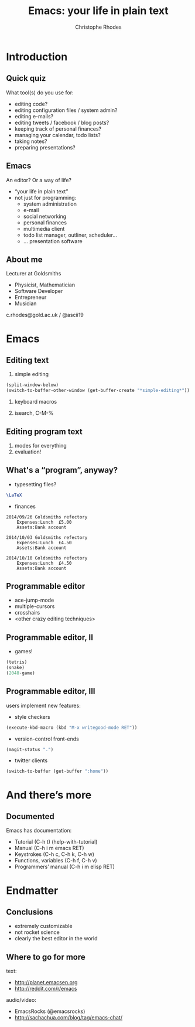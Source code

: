 #+TITLE: Emacs: your life in plain text
#+AUTHOR: Christophe Rhodes
#+EMAIL: c.rhodes@gold.ac.uk / @ascii19
#+EPRESENT_FRAME_LEVEL: 2

* Introduction
** Quick quiz
   What tool(s) do you use for:
   - editing code?
   - editing configuration files / system admin?
   - editing e-mails?
   - editing tweets / facebook / blog posts?
   - keeping track of personal finances?
   - managing your calendar, todo lists?
   - taking notes?
   - preparing presentations?
** Emacs
   An editor?  Or a way of life?

   - “your life in plain text”
   - not just for programming:
     * system administration
     * e-mail
     * social networking
     * personal finances
     * multimedia client
     * todo list manager, outliner, scheduler...
     * ... presentation software
** About me
   Lecturer at Goldsmiths

   - Physicist, Mathematician
   - Software Developer
   - Entrepreneur
   - Musician

   c.rhodes@gold.ac.uk / @ascii19
* Emacs
** Editing text
   1. simple editing
#+begin_src emacs-lisp
  (split-window-below)
  (switch-to-buffer-other-window (get-buffer-create "*simple-editing*"))
#+end_src

   2. keyboard macros

   3. isearch, C-M-%
** Editing program text
   1. modes for everything
   2. evaluation!
** What's a “program”, anyway?
   - typesetting files?
#+begin_src latex :file "/tmp/latex-logo.png"
  \LaTeX
#+end_src

   - finances
#+begin_src ledger :cmdline -M reg Expenses
  2014/09/26 Goldsmiths refectory
      Expenses:Lunch  £5.00
      Assets:Bank account

  2014/10/03 Goldsmiths refectory
      Expenses:Lunch  £4.50
      Assets:Bank account

  2014/10/10 Goldsmiths refectory
      Expenses:Lunch  £4.50
      Assets:Bank account
#+end_src

#+RESULTS:
: 14-Sep-01 - 14-Sep-30           Expenses:Lunch                £5.00        £5.00
: 14-Oct-01 - 14-Oct-31           Expenses:Lunch                £9.00       £14.00

** Programmable editor
   - ace-jump-mode
   - multiple-cursors
   - crosshairs
   - <other crazy editing techniques>
** Programmable editor, II
   - games!
#+begin_src emacs-lisp
  (tetris)
  (snake)
  (2048-game)
#+end_src
** Programmable editor, III
   users implement new features:

   - style checkers
#+begin_src emacs-lisp
  (execute-kbd-macro (kbd "M-x writegood-mode RET"))
#+end_src

   - version-control front-ends
#+begin_src emacs-lisp
  (magit-status ".")
#+end_src

   - twitter clients
#+begin_src emacs-lisp
  (switch-to-buffer (get-buffer ":home"))
#+end_src
* And there’s more
** Documented
   Emacs has documentation:

   - Tutorial (C-h t) (help-with-tutorial)
   - Manual (C-h i m emacs RET)
   - Keystrokes (C-h c, C-h k, C-h w)
   - Functions, variables (C-h f, C-h v)
   - Programmers’ manual (C-h i m elisp RET)
* Endmatter
** Conclusions
   - extremely customizable
   - not rocket science
   - clearly the best editor in the world
** Where to go for more
   text:
   - http://planet.emacsen.org
   - http://reddit.com/r/emacs

   audio/video:
   - EmacsRocks (@emacsrocks)
   - http://sachachua.com/blog/tag/emacs-chat/
